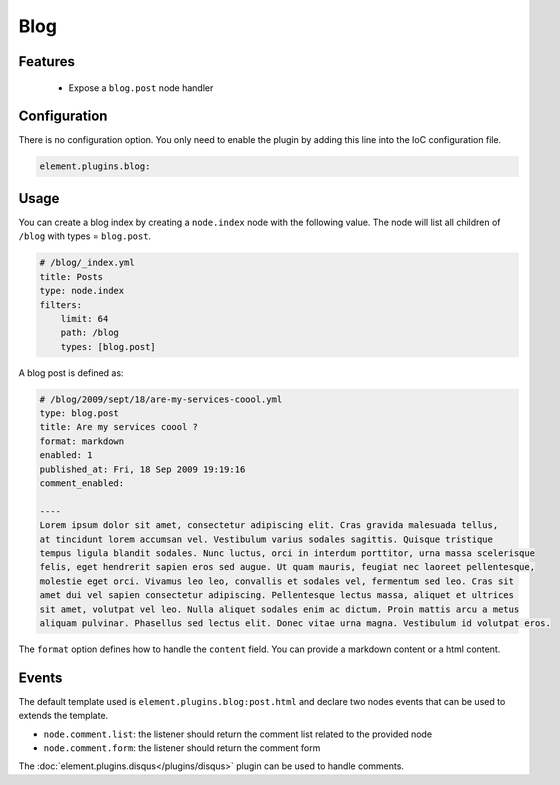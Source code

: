 Blog
====

Features
--------

  - Expose a ``blog.post`` node handler


Configuration
-------------

There is no configuration option. You only need to enable the plugin by adding this line into the IoC configuration file.

.. code-block:: yaml

    element.plugins.blog:

Usage
-----

You can create a blog index by creating a ``node.index`` node  with the following value. The node will list all children of ``/blog`` with types = ``blog.post``.

.. code-block:: yaml

    # /blog/_index.yml
    title: Posts
    type: node.index
    filters:
        limit: 64
        path: /blog
        types: [blog.post]


A blog post is defined as:

.. code-block:: yaml

    # /blog/2009/sept/18/are-my-services-coool.yml
    type: blog.post
    title: Are my services coool ?
    format: markdown
    enabled: 1
    published_at: Fri, 18 Sep 2009 19:19:16
    comment_enabled:

    ----
    Lorem ipsum dolor sit amet, consectetur adipiscing elit. Cras gravida malesuada tellus,
    at tincidunt lorem accumsan vel. Vestibulum varius sodales sagittis. Quisque tristique
    tempus ligula blandit sodales. Nunc luctus, orci in interdum porttitor, urna massa scelerisque
    felis, eget hendrerit sapien eros sed augue. Ut quam mauris, feugiat nec laoreet pellentesque,
    molestie eget orci. Vivamus leo leo, convallis et sodales vel, fermentum sed leo. Cras sit
    amet dui vel sapien consectetur adipiscing. Pellentesque lectus massa, aliquet et ultrices
    sit amet, volutpat vel leo. Nulla aliquet sodales enim ac dictum. Proin mattis arcu a metus
    aliquam pulvinar. Phasellus sed lectus elit. Donec vitae urna magna. Vestibulum id volutpat eros.

The ``format`` option defines how to handle the ``content`` field. You can provide a markdown content or a html content.

Events
------

The default template used is ``element.plugins.blog:post.html`` and declare two nodes events that can be used to extends the template.

- ``node.comment.list``: the listener should return the comment list related to the provided node
- ``node.comment.form``: the listener should return the comment form

The :doc:`element.plugins.disqus</plugins/disqus>` plugin can be used to handle comments.
